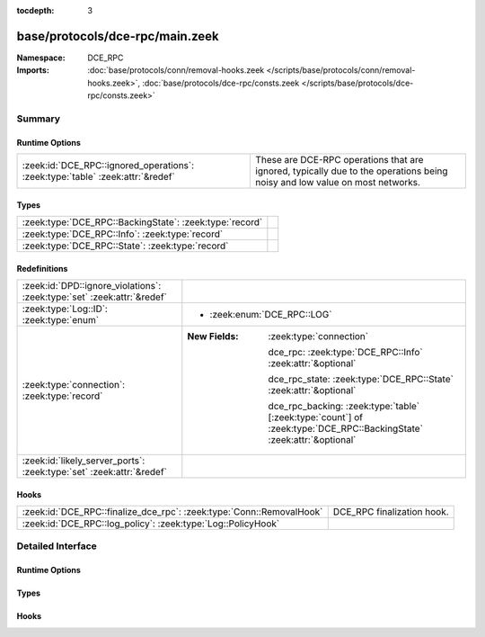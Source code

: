 :tocdepth: 3

base/protocols/dce-rpc/main.zeek
================================
.. zeek:namespace:: DCE_RPC


:Namespace: DCE_RPC
:Imports: :doc:`base/protocols/conn/removal-hooks.zeek </scripts/base/protocols/conn/removal-hooks.zeek>`, :doc:`base/protocols/dce-rpc/consts.zeek </scripts/base/protocols/dce-rpc/consts.zeek>`

Summary
~~~~~~~
Runtime Options
###############
============================================================================== ===============================================================
:zeek:id:`DCE_RPC::ignored_operations`: :zeek:type:`table` :zeek:attr:`&redef` These are DCE-RPC operations that are ignored, typically due to
                                                                               the operations being noisy and low value on most networks.
============================================================================== ===============================================================

Types
#####
======================================================= =
:zeek:type:`DCE_RPC::BackingState`: :zeek:type:`record` 
:zeek:type:`DCE_RPC::Info`: :zeek:type:`record`         
:zeek:type:`DCE_RPC::State`: :zeek:type:`record`        
======================================================= =

Redefinitions
#############
======================================================================= =======================================================================================================================
:zeek:id:`DPD::ignore_violations`: :zeek:type:`set` :zeek:attr:`&redef` 
:zeek:type:`Log::ID`: :zeek:type:`enum`                                 
                                                                        
                                                                        * :zeek:enum:`DCE_RPC::LOG`
:zeek:type:`connection`: :zeek:type:`record`                            
                                                                        
                                                                        :New Fields: :zeek:type:`connection`
                                                                        
                                                                          dce_rpc: :zeek:type:`DCE_RPC::Info` :zeek:attr:`&optional`
                                                                        
                                                                          dce_rpc_state: :zeek:type:`DCE_RPC::State` :zeek:attr:`&optional`
                                                                        
                                                                          dce_rpc_backing: :zeek:type:`table` [:zeek:type:`count`] of :zeek:type:`DCE_RPC::BackingState` :zeek:attr:`&optional`
:zeek:id:`likely_server_ports`: :zeek:type:`set` :zeek:attr:`&redef`    
======================================================================= =======================================================================================================================

Hooks
#####
==================================================================== ==========================
:zeek:id:`DCE_RPC::finalize_dce_rpc`: :zeek:type:`Conn::RemovalHook` DCE_RPC finalization hook.
:zeek:id:`DCE_RPC::log_policy`: :zeek:type:`Log::PolicyHook`         
==================================================================== ==========================


Detailed Interface
~~~~~~~~~~~~~~~~~~
Runtime Options
###############
.. zeek:id:: DCE_RPC::ignored_operations
   :source-code: base/protocols/dce-rpc/main.zeek 33 33

   :Type: :zeek:type:`table` [:zeek:type:`string`] of :zeek:type:`set` [:zeek:type:`string`]
   :Attributes: :zeek:attr:`&redef`
   :Default:

      ::

         {
            ["spoolss"] = {
               "RpcSplOpenPrinter",
               "RpcClosePrinter"
            },
            ["wkssvc"] = {
               "NetrWkstaGetInfo"
            },
            ["winreg"] = {
               "BaseRegCloseKey",
               "BaseRegGetVersion",
               "BaseRegOpenKey",
               "BaseRegDeleteKeyEx",
               "BaseRegEnumKey",
               "OpenLocalMachine",
               "BaseRegQueryValue",
               "OpenClassesRoot"
            }
         }


   These are DCE-RPC operations that are ignored, typically due to
   the operations being noisy and low value on most networks.

Types
#####
.. zeek:type:: DCE_RPC::BackingState
   :source-code: base/protocols/dce-rpc/main.zeek 47 50

   :Type: :zeek:type:`record`


   .. zeek:field:: info :zeek:type:`DCE_RPC::Info`


   .. zeek:field:: state :zeek:type:`DCE_RPC::State`



.. zeek:type:: DCE_RPC::Info
   :source-code: base/protocols/dce-rpc/main.zeek 11 29

   :Type: :zeek:type:`record`


   .. zeek:field:: ts :zeek:type:`time` :zeek:attr:`&log`

      Timestamp for when the event happened.


   .. zeek:field:: uid :zeek:type:`string` :zeek:attr:`&log`

      Unique ID for the connection.


   .. zeek:field:: id :zeek:type:`conn_id` :zeek:attr:`&log`

      The connection's 4-tuple of endpoint addresses/ports.


   .. zeek:field:: rtt :zeek:type:`interval` :zeek:attr:`&log` :zeek:attr:`&optional`

      Round trip time from the request to the response.
      If either the request or response wasn't seen,
      this will be null.


   .. zeek:field:: named_pipe :zeek:type:`string` :zeek:attr:`&log` :zeek:attr:`&optional`

      Remote pipe name.


   .. zeek:field:: endpoint :zeek:type:`string` :zeek:attr:`&log` :zeek:attr:`&optional`

      Endpoint name looked up from the uuid.


   .. zeek:field:: operation :zeek:type:`string` :zeek:attr:`&log` :zeek:attr:`&optional`

      Operation seen in the call.



.. zeek:type:: DCE_RPC::State
   :source-code: base/protocols/dce-rpc/main.zeek 39 43

   :Type: :zeek:type:`record`


   .. zeek:field:: uuid :zeek:type:`string` :zeek:attr:`&optional`


   .. zeek:field:: named_pipe :zeek:type:`string` :zeek:attr:`&optional`


   .. zeek:field:: ctx_to_uuid :zeek:type:`table` [:zeek:type:`count`] of :zeek:type:`string` :zeek:attr:`&optional`



Hooks
#####
.. zeek:id:: DCE_RPC::finalize_dce_rpc
   :source-code: base/protocols/dce-rpc/main.zeek 236 268

   :Type: :zeek:type:`Conn::RemovalHook`

   DCE_RPC finalization hook.  Remaining DCE_RPC info may get logged when it's called.

.. zeek:id:: DCE_RPC::log_policy
   :source-code: base/protocols/dce-rpc/main.zeek 9 9

   :Type: :zeek:type:`Log::PolicyHook`



